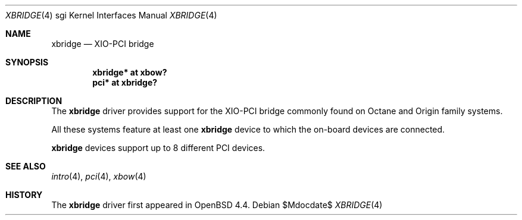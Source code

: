 .\"	$OpenBSD: src/share/man/man4/man4.sgi/xbridge.4,v 1.1 2009/05/17 22:08:34 miod Exp $
.\"
.\" Copyright (c) 2009 Miodrag Vallat.
.\"
.\" Permission to use, copy, modify, and distribute this software for any
.\" purpose with or without fee is hereby granted, provided that the above
.\" copyright notice and this permission notice appear in all copies.
.\"
.\" THE SOFTWARE IS PROVIDED "AS IS" AND THE AUTHOR DISCLAIMS ALL WARRANTIES
.\" WITH REGARD TO THIS SOFTWARE INCLUDING ALL IMPLIED WARRANTIES OF
.\" MERCHANTABILITY AND FITNESS. IN NO EVENT SHALL THE AUTHOR BE LIABLE FOR
.\" ANY SPECIAL, DIRECT, INDIRECT, OR CONSEQUENTIAL DAMAGES OR ANY DAMAGES
.\" WHATSOEVER RESULTING FROM LOSS OF USE, DATA OR PROFITS, WHETHER IN AN
.\" ACTION OF CONTRACT, NEGLIGENCE OR OTHER TORTIOUS ACTION, ARISING OUT OF
.\" OR IN CONNECTION WITH THE USE OR PERFORMANCE OF THIS SOFTWARE.
.\"
.Dd $Mdocdate$
.Dt XBRIDGE 4 sgi
.Os
.Sh NAME
.Nm xbridge
.Nd XIO-PCI bridge
.Sh SYNOPSIS
.Cd "xbridge* at xbow?"
.Cd "pci* at xbridge?"
.Sh DESCRIPTION
The
.Nm
driver provides support for the XIO-PCI bridge commonly found on Octane
and Origin family systems.
.Pp
All these systems feature at least one
.Nm
device to which the on-board devices are connected.
.Pp
.Nm
devices support up to 8 different PCI devices.
.Sh SEE ALSO
.Xr intro 4 ,
.Xr pci 4 ,
.Xr xbow 4
.Sh HISTORY
The
.Nm
driver first appeared in
.Ox 4.4 .
.\" .Sh AUTHORS
.\" The
.\" .Nm
.\" driver was written by
.\" .An Miod Vallat .
